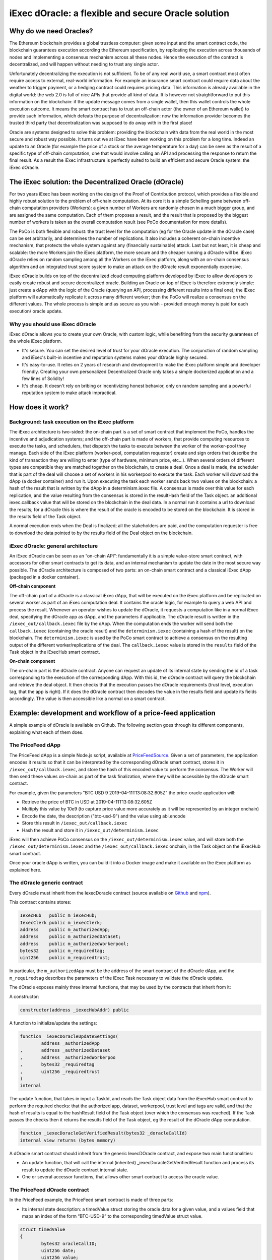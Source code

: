 ====================================================
iExec dOracle: a flexible and secure Oracle solution
====================================================

***********************
Why do we need Oracles?
***********************

The Ethereum blockchain provides a global trustless computer: given some input and the smart contract code, the blockchain guarantees execution according the Ethereum specification, by replicating the execution across thousands of nodes and implementing a consensus mechanism across all these nodes. Hence the execution of the contract is decentralized, and will happen without needing to trust any single actor.

Unfortunately decentralizing the execution is not sufficient. To be of any real world use, a smart contract most often require access to external, real-world information. For example an insurance smart contract could require data about the weather to trigger payment, or a hedging contract could requires pricing data. This information is already available in the digital world: the web 2.0 is full of nice APIs that provide all kind of data. It is however not straightforward to put this information on the blockchain: if the update message comes from a single wallet, then this wallet controls the whole execution outcome. It means the smart contract has to trust an off-chain actor (the owner of an Ethereum wallet) to provide such information, which defeats the purpose of decentralization: now the information provider becomes the trusted third party that decentralization was supposed to do away with in the first place!

Oracle are systems designed to solve this problem: providing the blockchain with data from the real world in the most secure and robust way possible. It turns out we at iExec have been working on this problem for a long time. Indeed an update to an Oracle (for example the price of a stock or the average temperature for a day) can be seen as the result of a specific type of off-chain computation, one that would involve calling an API and processing the response to return the final result. As a result the iExec infrastructure is perfectly suited to build an efficient and secure Oracle system: the iExec dOracle.

******************************************************
The iExec solution: the Decentralized Oracle (dOracle)
******************************************************

For two years iExec has been working on the design of the Proof of Contribution protocol, which provides a flexible and highly robust solution to the problem of off-chain computation. At its core it is a simple Schelling game between off-chain computation providers (Workers): a given number of Workers are randomly chosen in a much bigger group, and are assigned the same computation. Each of them proposes a result, and the result that is proposed by the biggest number of workers is taken as the overall computation result (see PoCo documentation for more details).

The PoCo is both flexible and robust: the trust level for the computation (eg for the Oracle update in the dOracle case) can be set arbitrarily, and determines the number of replications. It also includes a coherent on-chain incentive mechanism, that protects the whole system against any (financially sustainable) attack. Last but not least, it is cheap and scalable: the more Workers join the iExec platform, the more secure and the cheaper running a dOracle will be.
iExec dOracle relies on random sampling among all the Workers on the iExec platform, along with an on-chain consensus algorithm and an integrated trust score system to make an attack on the dOracle result exponentially expensive.

iExec dOracle builds on top of the decentralized cloud computing platform developed by iExec to allow developers to easily create robust and secure decentralized oracle. Building an Oracle on top of iExec is therefore extremely simple: just create a dApp with the logic of the Oracle (querying an API, processing different results into a final one); the iExec platform will automatically replicate it across many different worker; then the PoCo will realize a consensus on the different values. The whole process is simple and as secure as you wish - provided enough money is paid for each execution/ oracle update.


Why you should use iExec dOracle
~~~~~~~~~~~~~~~~~~~~~~~~~~~~~~~~~

iExec dOracle allows you to create your own Oracle, with custom logic, while benefiting from the security guarantees of the whole iExec platform.

* It's secure. You can set the desired level of trust for your dOracle execution. The conjunction of random sampling and iExec's built-in incentive and reputation systems makes your dOracle highly secured.
* It's easy-to-use. It relies on 2 years of research and development to make the iExec platform simple and developer friendly. Creating your own personalized Decentralized Oracle only takes a simple dockerized application and a few lines of Solidity!
* It's cheap. It doesn't rely on bribing or incentivizing honest behavior, only on random sampling and a powerful reputation system to make attack impractical.

******************
How does it work?
******************


Background: task execution on the iExec platform
~~~~~~~~~~~~~~~~~~~~~~~~~~~~~~~~~~~~~~~~~~~~~~~~

The iExec architecture is two-sided: the on-chain part is a set of smart contract that implement the PoCo, handles the incentive and adjudication systems; and the off-chain part is made of workers, that provide computing resources to execute the tasks, and schedulers, that dispatch the tasks to execute between the worker of the worker-pool they manage. Each side of the iExec platform (worker-pool, computation requester) create and sign orders that describe the kind of transaction they are willing to enter (type of hardware, minimum price, etc…). When several orders of different types are compatible they are matched together on the blockchain, to create a deal. Once a deal is made, the scheduler that is part of the deal will choose a set of workers in his workerpool to execute the task. Each worker will download the dApp (a docker container) and run it. Upon executing the task each worker sends back two values on the blockchain:
a hash of the result that is written by the dApp in a determinism.iexec file. A consensus is made over this value for each replication, and the value resulting from the consensus is stored in the resultHash field of the Task object.
an additional iexec.callback value that will be stored on the blockchain in the deal data. In a normal run it contains a url to download the results; for a dOracle this is where the result of the oracle is encoded to be stored on the blockchain. It is stored in the results field of the Task object.

A normal execution ends when the Deal is finalized; all the stakeholders are paid, and the computation requester is free to download the data pointed to by the results field of the Deal object on the blockchain.

iExec dOracle: general architecture
~~~~~~~~~~~~~~~~~~~~~~~~~~~~~~~~~~~

An iExec dOracle can be seen as an “on-chain API”: fundamentally it is a simple value-store smart contract, with accessors for other smart contracts to get its data, and an internal mechanism to update the date in the most secure way possible.
The dOracle architecture is composed of two parts: an on-chain smart contract and a classical iExec dApp (packaged in a docker container).

**Off-chain component**

The off-chain part of a dOracle is a classical iExec dApp, that will be executed on the iExec platform and be replicated on several worker as part of an iExec computation deal. It contains the oracle logic, for example to query a web API and process the result. Whenever an operator wishes to update the dOracle, it requests a computation like in a normal iExec deal, specifying the dOracle app as dApp, and the parameters if applicable.
The dOracle result is written in the ``/iexec_out/callback.iexec`` file by the dApp. When the computation ends the worker will send both the ``callback.iexec`` (containing the oracle result) and the ``determinism.iexec`` (containing a hash of the result) on the blockchain. The ``determinism.iexec`` is used by the PoCo smart contract to achieve a consensus on the resulting output of the different worker/replications of the deal. The ``callback.iexec`` value is stored in the ``results`` field of the Task object in the iExecHub smart contract.

**On-chain component**

The on-chain part is the dOracle contract. Anyone can request an update of its internal state by sending the id of a task corresponding to the execution of the corresponding dApp. With this id, the dOracle contract will query the blockchain and retrieve the deal object. It then checks that the execution passes the dOracle requirements (trust level, execution tag, that the app is right). If it does the dOracle contract then decodes the value in the results field and update its fields accordingly. The value is then accessible like a normal on a smart contract.

*************************************************************
Example: development and workflow of a price-feed application
*************************************************************

A simple example of dOracle is available on Github. The following section goes through its different components, explaining what each of them does.


The PriceFeed dApp
~~~~~~~~~~~~~~~~~~

The PriceFeed dApp is a simple Node.js script, available at PriceFeedSource_. Given a set of parameters, the application encodes it results so that it can be interpreted by the corresponding dOracle smart contract, stores it in ``/iexec_out/callback.iexec``, and store the hash of this encoded value to perform the consensus. The Worker will then send these values on-chain as part of the task finalization, where they will be accessible by the dOracle smart contract.

.. _PriceFeedSource: https://github.com/iExecBlockchainComputing/iexec-apps/tree/master/PriceFeed

For example, given the parameters "BTC USD 9 2019-04-11T13:08:32.605Z" the price-oracle application will:

- Retrieve the price of BTC in USD at 2019-04-11T13:08:32.605Z
- Multiply this value by 10e9 (to capture price value more accurately as it will be represented by an integer onchain)
- Encode the date, the description ("btc-usd-9") and the value using abi.encode
- Store this result in ``/iexec_out/callback.iexec``
- Hash the result and store it in ``/iexec_out/determinism.iexec``

iExec will then achieve PoCo consensus on the ``/iexec_out/determinism.iexec`` value, and will store both the ``/iexec_out/determinism.iexec`` and the ``/iexec_out/callback.iexec`` onchain, in the Task object on the iExecHub smart contract.

Once your oracle dApp is written, you can build it into a Docker image and make it available on the iExec platform as explained here.


The dOracle generic contract
~~~~~~~~~~~~~~~~~~~~~~~~~~~~

Every dOracle must inherit from the IexecDoracle contract (source available on `Github <https://github.com/iExecBlockchainComputing/iexec-doracle-base>`_ and `npm <https://www.npmjs.com/package/iexec-doracle-base>`_).

This contract contains stores:

.. code-block:: solidity

	IexecHub   public m_iexecHub;
	IexecClerk public m_iexecClerk;
	address    public m_authorizedApp;
	address    public m_authorizedDataset;
	address    public m_authorizedWorkerpool;
	bytes32    public m_requiredtag;
	uint256    public m_requiredtrust;

In particular, the ``m_authorizedApp`` must be the address of the smart contract of the dOracle dApp, and the ``m_requiredtag`` describes the parameters of the iExec Task necessary to validate the dOracle update.

The dOracle exposes mainly three internal functions, that may be used by the contracts that inherit from it:

A constructor:

.. code-block:: solidity

	constructor(address _iexecHubAddr) public

A function to initialize/update the settings:

.. code-block:: solidity

	function _iexecDoracleUpdateSettings(
		address _authorizedApp
	,	address _authorizedDataset
	,	address _authorizedWorkerpoo
	,	bytes32 _requiredtag
	,	uint256 _requiredtrust
	)
	internal

The update function, that takes in input a TaskId, and reads the Task object data from the iExecHub smart contract to perform the required checks: that the authorized app, dataset, workerpool, trust level and tags are valid, and that the hash of results is equal to the hashResult field of the Task object (over which the consensus was reached). If the Task passes the checks then it returns the results field of the Task object, eg the result of the dOracle dApp computation.


.. code-block:: solidity

	function _iexecDoracleGetVerifiedResult(bytes32 _doracleCallId)
    	internal view returns (bytes memory)

A dOracle smart contract should inherit from the generic IexecDOracle contract, and expose two main functionalities:

* An update function, that will call the internal (inherited) _iexecDoracleGetVerifiedResult function and process its result to update the dOracle contract internal state.
* One or several accessor functions, that allows other smart contract to access the oracle value.

The PriceFeed dOracle contract
~~~~~~~~~~~~~~~~~~~~~~~~~~~~~~

In the PriceFeed example, the PriceFeed smart contract is made of three parts:

* Its internal state description: a timedValue struct storing the oracle data for a given value, and a values field that maps an index of the form “BTC-USD-9” to the corresponding timedValue struct value.


.. code-block:: solidity

	struct timedValue
	{
		bytes32 oracleCallID;
		uint256 date;
		uint256 value;
		string  details;
	}

	mapping(bytes32 => timedValue) public values;

This also allows to read the resulting prices. For example, to get the most recent price of BTC in USD with 9 place precision (as described above), query ``values(keccak256(bytes("BTC-USD-9")))`` from the dOracle contract and this will return a structure containing the value, the associate date, and the details of the request.

* The update function processResult, that takes the TaskId of an execution of the dOracle dApp, calls the internal _iexecDoracleGetVerifiedResult and process the result to update the values map.


.. code-block:: solidity

	function processResult(bytes32 _oracleCallID)
	public
	{
		uint256       date;
		string memory details;
		uint256       value;

		// Parse results
		(date, details, value) = decodeResults(_iexecDoracleGetVerifiedResult(_oracleCallID));

		// Process results
		bytes32 id = keccak256(bytes(details));
		require(values[id].date < date, "new-value-is-too-old");
		emit ValueChange(id, _oracleCallID, values[id].date, values[id].value, date, value);
		values[id].oracleCallID = _oracleCallID;
		values[id].date         = date;
		values[id].value        = value;
		values[id].details      = details;
	}

The PriceFeed dOracle also declares an event ValueChange, that is fired whenever an update is made.

* An updateEnv function, that can be used by the owner of the dOracle to update its parameters. It simply calls the _iexecDoracleUpdateSettings function of its parent IexecDoracle contract.

.. code-block:: solidity

	function updateEnv(
		address _authorizedApp
	,	address _authorizedDataset
	,	address _authorizedWorkerpool
	,	bytes32 _requiredtag
	,	uint256 _requiredtrust
	)
	public onlyOwner
	{
		_iexecDoracleUpdateSettings(_authorizedApp, _authorizedDataset, _authorizedWorkerpool, _requiredtag, _requiredtrust);
	}
